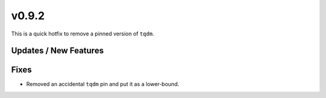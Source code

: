 v0.9.2
======

This is a quick hotfix to remove a pinned version of ``tqdm``.

Updates / New Features
----------------------

Fixes
-----

* Removed an accidental ``tqdm`` pin and put it as a lower-bound.
